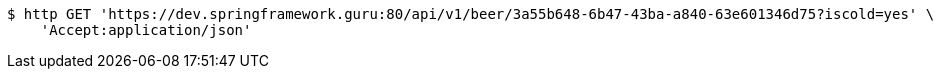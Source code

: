 [source,bash]
----
$ http GET 'https://dev.springframework.guru:80/api/v1/beer/3a55b648-6b47-43ba-a840-63e601346d75?iscold=yes' \
    'Accept:application/json'
----